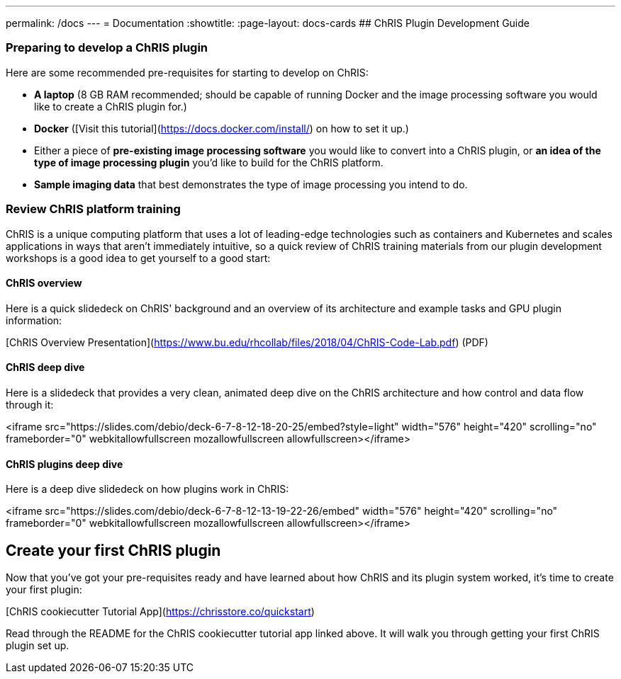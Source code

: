 ---
permalink: /docs
---
= Documentation
:showtitle:
:page-layout: docs-cards
## ChRIS Plugin Development Guide

### Preparing to develop a ChRIS plugin

Here are some recommended pre-requisites for starting to develop on ChRIS:

* **A laptop** (8 GB RAM recommended; should be capable of running Docker and the image processing software you would like to create a ChRIS plugin for.)
* **Docker** ([Visit this tutorial](https://docs.docker.com/install/) on how to set it up.)
* Either a piece of **pre-existing image processing software** you would like to convert into a ChRIS plugin, or **an idea of the type of image processing plugin** you’d like to build for the ChRIS platform.
* **Sample imaging data** that best demonstrates the type of image processing you intend to do.

### Review ChRIS platform training

ChRIS is a unique computing platform that uses a lot of leading-edge technologies such as containers and Kubernetes and scales applications in ways that aren't immediately intuitive, so a quick review of ChRIS training materials from our plugin development workshops is a good idea to get yourself to a good start:

#### ChRIS overview

Here is a quick slidedeck on ChRIS' background and an overview of its architecture and example tasks and GPU plugin information:

[ChRIS Overview Presentation](https://www.bu.edu/rhcollab/files/2018/04/ChRIS-Code-Lab.pdf) (PDF)

#### ChRIS deep dive

Here is a slidedeck that provides a very clean, animated deep dive on the ChRIS architecture and how control and data flow through it:

<iframe src="https://slides.com/debio/deck-6-7-8-12-18-20-25/embed?style=light" width="576" height="420" scrolling="no" frameborder="0" webkitallowfullscreen mozallowfullscreen allowfullscreen></iframe>

#### ChRIS plugins deep dive

Here is a deep dive slidedeck on how plugins work in ChRIS:

<iframe src="https://slides.com/debio/deck-6-7-8-12-13-19-22-26/embed" width="576" height="420" scrolling="no" frameborder="0" webkitallowfullscreen mozallowfullscreen allowfullscreen></iframe>

## Create your first ChRIS plugin

Now that you've got your pre-requisites ready and have learned about how ChRIS and its plugin system worked, it's time to create your first plugin:

[ChRIS cookiecutter Tutorial App](https://chrisstore.co/quickstart)

Read through the README for the ChRIS cookiecutter tutorial app linked above. It will walk you through getting your first ChRIS plugin set up.
